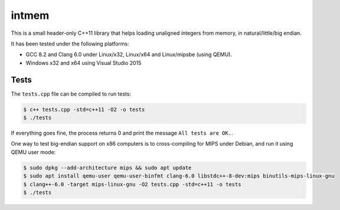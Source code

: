 intmem
======

This is a small header-only C++11 library that helps loading unaligned
integers from memory, in natural/little/big endian.

It has been tested under the following platforms: 

* GCC 8.2 and Clang 6.0 under Linux/x32, Linux/x64 and Linux/mipsbe (using QEMU).
* Windows x32 and x64 using Visual Studio 2015

Tests
-----

The ``tests.cpp`` file can be compiled to run tests:

.. code:: bash

  $ c++ tests.cpp -std=c++11 -O2 -o tests
  $ ./tests

If everything goes fine, the process returns 0 and print the message ``All
tests are OK.``.

One way to test big-endian support on x86 computers is to cross-compiling for
MIPS under Debian, and run it using QEMU user mode:

.. code:: bash

   $ sudo dpkg --add-architecture mips && sudo apt update
   $ sudo apt install qemu-user qemu-user-binfmt clang-6.0 libstdc++-8-dev:mips binutils-mips-linux-gnu
   $ clang++-6.0 -target mips-linux-gnu -O2 tests.cpp -std=c++11 -o tests
   $ ./tests
